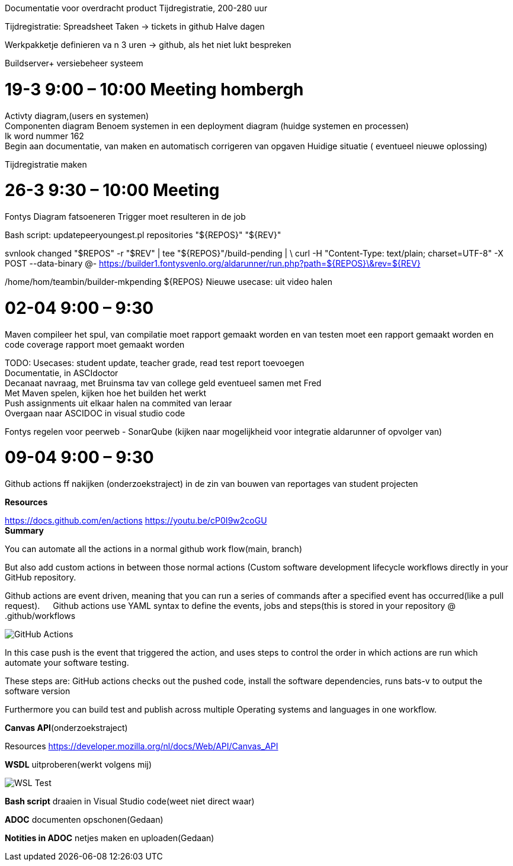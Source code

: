 :imagedir: img

Documentatie voor overdracht product
Tijdregistratie, 200-280 uur

Tijdregistratie: Spreadsheet
Taken -> tickets in github
Halve dagen

Werkpakketje definieren va n 3 uren -> github, als het niet lukt bespreken

Buildserver+ versiebeheer systeem

= 19-3  9:00 – 10:00 Meeting hombergh +
:showtitle:

Activty diagram,(users en systemen) +
Componenten diagram
Benoem systemen in een deployment diagram (huidge systemen en processen) +
Ik word nummer 162 +
(( Begin aan documentatie, van maken en automatisch corrigeren van opgaven))
Huidige situatie ( eventueel nieuwe oplossing)

Tijdregistratie maken

= 26-3 9:30 – 10:00 Meeting
:showtitle:

Fontys
Diagram fatsoeneren
Trigger moet resulteren in de job

Bash script:
updatepeeryoungest.pl repositories "${REPOS}" "${REV}"
 
svnlook changed "$REPOS" -r "$REV" | tee "${REPOS}"/build-pending | \
curl -H "Content-Type: text/plain; charset=UTF-8" -X POST --data-binary @- https://builder1.fontysvenlo.org/aldarunner/run.php?path=${REPOS}\&rev=${REV}

/home/hom/teambin/builder-mkpending ${REPOS}
Nieuwe usecase: uit video halen

= 02-04 9:00 – 9:30
:showtitle:

Maven compileer het spul, van compilatie moet rapport gemaakt worden en van testen moet een rapport gemaakt worden en code coverage rapport moet gemaakt worden +

TODO:
Usecases: student update, teacher grade, read test report toevoegen +
Documentatie, in ASCIdoctor +
Decanaat navraag, met Bruinsma tav van college geld eventueel samen met Fred +
Met Maven spelen, kijken hoe het builden het werkt +
Push assignments uit elkaar halen na commited van leraar +
Overgaan naar ASCIDOC in visual studio code

Fontys regelen voor peerweb
-	SonarQube (kijken naar mogelijkheid voor integratie aldarunner of opvolger van)

= 09-04 9:00 – 9:30
:showtitle:

Github actions ff nakijken (onderzoekstraject) in de zin van bouwen van reportages van student projecten

*Resources* 

https://docs.github.com/en/actions 
https://youtu.be/cP0I9w2coGU +
*Summary* 

You can automate all the actions in a normal github work flow(main, branch) +

But also add custom actions in between those normal actions (Custom software development lifecycle workflows directly in your GitHub repository. +

Github actions are event driven, meaning that you can run a series of commands after a specified event has occurred(like a pull request).
 
Github actions use YAML syntax to define the events, jobs and steps(this is stored in your repository @ .github/workflows

image::/img/GitHub_Actions.png[] 
 
In this case push is the event that triggered the action, and uses steps to control the order in which actions are run which automate your software testing.

These steps are: GitHub actions checks out the pushed code, install the software dependencies, runs bats-v to output the software version

Furthermore you can build test and publish across multiple Operating systems and languages in one workflow.

*Canvas API*(onderzoekstraject)

Resources
https://developer.mozilla.org/nl/docs/Web/API/Canvas_API

*WSDL* uitproberen(werkt volgens mij)
 
image::WSL_Test.png[] 

*Bash script* draaien in Visual Studio code(weet niet direct waar)

*ADOC* documenten opschonen(Gedaan)

*Notities in ADOC* netjes maken en uploaden(Gedaan)

